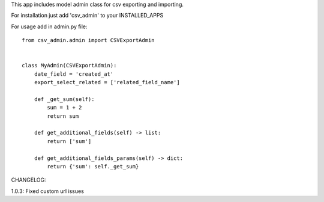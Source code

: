This app includes model admin class for csv exporting and importing.

For installation just add 'csv_admin' to your INSTALLED_APPS

For usage add in admin.py file::


    from csv_admin.admin import CSVExportAdmin


    class MyAdmin(CSVExportAdmin):
        date_field = 'created_at'
        export_select_related = ['related_field_name']

        def _get_sum(self):
            sum = 1 + 2
            return sum

        def get_additional_fields(self) -> list:
            return ['sum']

        def get_additional_fields_params(self) -> dict:
            return {'sum': self._get_sum}


CHANGELOG:

1.0.3: Fixed custom url issues
